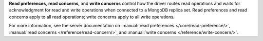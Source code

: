 **Read preferences**, **read concerns**, and **write concerns** control
how the driver routes read operations and waits for acknowledgment for
read and write operations when connected to a MongoDB replica set.
Read preferences and read concerns apply to all read operations;
write concerns apply to all write operations.

For more information, see the server documentation on
:manual:`read preferences </core/read-preference/>`,
:manual:`read concerns </reference/read-concern/>`, and
:manual:`write concerns </reference/write-concern/>`.